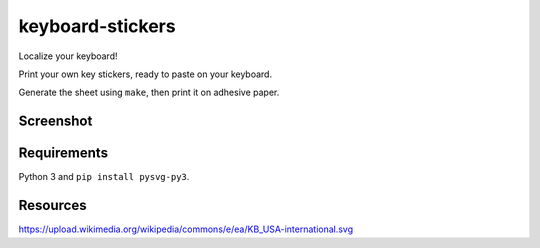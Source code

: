 keyboard-stickers
=================

Localize your keyboard!

Print your own key stickers, ready to paste on your keyboard.

Generate the sheet using ``make``, then print it on adhesive paper.

Screenshot
----------

.. image:: screenshot.png
   :alt: screenshot

Requirements
------------

Python 3 and ``pip install pysvg-py3``.

Resources
---------

https://upload.wikimedia.org/wikipedia/commons/e/ea/KB_USA-international.svg
